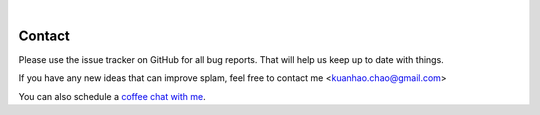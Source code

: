 .. raw:: html

  <script type="text/javascript">
    var observer = new MutationObserver(function(mutations) {
        const dark = document.body.dataset.theme == 'dark';
        console.log(dark);
        document.getElementsByClassName('mainlogo')[0].src = dark ? '../_images/jhu-logo-white.png' : "../_images/jhu-logo-dark.png";
        console.log(document.getElementsByClassName('mainlogo')[0].src);
    })
    observer.observe(document.body, {attributes: true, attributeFilter: ['data-theme']});
    console.log(document.body);
  </script>
  <link rel="preload" href="../_images/jhu-logo-dark.png" as="image">


.. image:: ../image/jhu-logo-dark.png
   :alt: My Logo
   :class: logo, mainlogo
   :align: center

|

Contact
=======

Please use the issue tracker on GitHub for all bug reports. That will help us keep up to date with things.

If you have any new ideas that can improve splam, feel free to contact me <kuanhao.chao@gmail.com>

You can also schedule a `coffee chat with me <https://calendly.com/kuanhao-chao/30min>`_.
